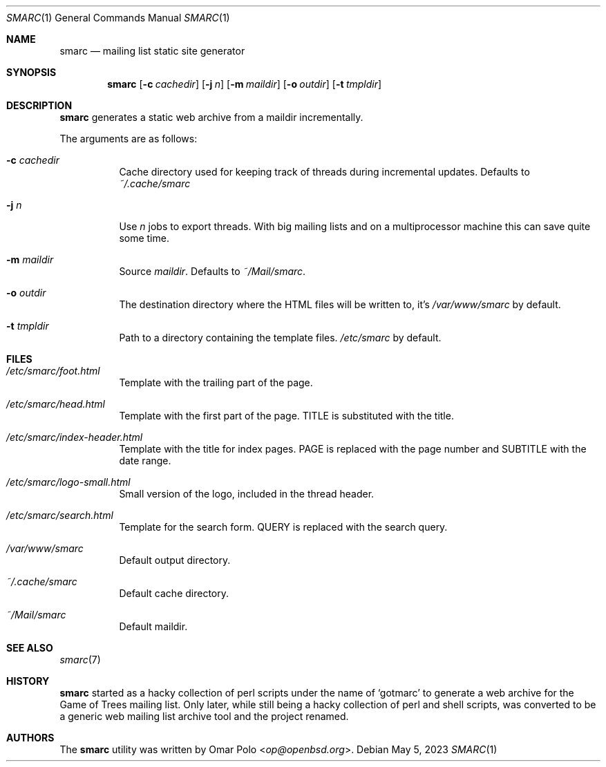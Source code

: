 .\" smarc.1 was written by Omar Polo <op@openbsd.org> and is placed in
.\" the public domain.  The author hereby disclaims copyright to this
.\" source code.
.Dd May 5, 2023
.Dt SMARC 1
.Os
.Sh NAME
.Nm smarc
.Nd mailing list static site generator
.Sh SYNOPSIS
.Nm
.Op Fl c Ar cachedir
.Op Fl j Ar n
.Op Fl m Ar maildir
.Op Fl o Ar outdir
.Op Fl t Ar tmpldir
.Sh DESCRIPTION
.Nm
generates a static web archive from a maildir incrementally.
.Pp
The arguments are as follows:
.Bl -tag -width Ds
.It Fl c Ar cachedir
Cache directory used for keeping track of threads during incremental
updates.
Defaults to
.Pa ~/.cache/smarc
.It Fl j Ar n
Use
.Ar n
jobs to export threads.
With big mailing lists and on a multiprocessor machine this can save
quite some time.
.It Fl m Ar maildir
Source
.Ar maildir .
Defaults to
.Pa ~/Mail/smarc .
.It Fl o Ar outdir
The destination directory where the HTML files will be written to, it's
.Pa /var/www/smarc
by default.
.It Fl t Ar tmpldir
Path to a directory containing the template files.
.Pa /etc/smarc
by default.
.El
.Sh FILES
.Bl -tag -width Ds
.It Pa /etc/smarc/foot.html
Template with the trailing part of the page.
.It Pa /etc/smarc/head.html
Template with the first part of the page.
.Dv TITLE
is substituted with the title.
.It Pa /etc/smarc/index-header.html
Template with the title for index pages.
.Dv PAGE
is replaced with the page number and
.Dv SUBTITLE
with the date range.
.It Pa /etc/smarc/logo-small.html
Small version of the logo, included in the thread header.
.It Pa /etc/smarc/search.html
Template for the search form.
.Ev QUERY
is replaced with the search query.
.It Pa /var/www/smarc
Default output directory.
.It Pa ~/.cache/smarc
Default cache directory.
.It Pa ~/Mail/smarc
Default maildir.
.El
.Sh SEE ALSO
.Xr smarc 7
.Sh HISTORY
.Nm
started as a hacky collection of perl scripts under the name of
.Sq gotmarc
to generate a web archive for the Game of Trees mailing list.
Only later, while still being a hacky collection of perl and shell
scripts, was converted to be a generic web mailing list archive tool and
the project renamed.
.Sh AUTHORS
.An -nosplit
The
.Nm
utility was written by
.An Omar Polo Aq Mt op@openbsd.org .
